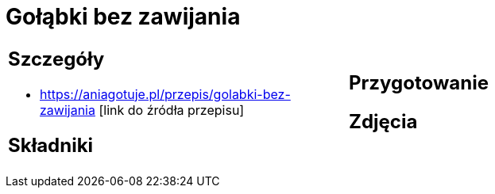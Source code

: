 = Gołąbki bez zawijania

[cols=".<a,.<a"]
[frame=none]
[grid=none]
|===
|
== Szczegóły
* https://aniagotuje.pl/przepis/golabki-bez-zawijania [link do źródła przepisu]

== Składniki

|
== Przygotowanie

== Zdjęcia
|===
